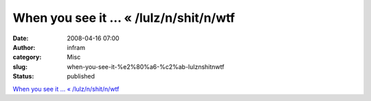 When you see it … « /lulz/n/shit/n/wtf
######################################
:date: 2008-04-16 07:00
:author: infram
:category: Misc
:slug: when-you-see-it-%e2%80%a6-%c2%ab-lulznshitnwtf
:status: published

`When you see it … «
/lulz/n/shit/n/wtf <http://aaaaalt.wordpress.com/2008/03/28/when-you-see-it/>`__
